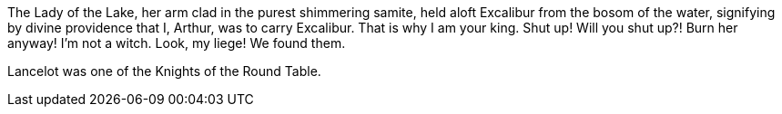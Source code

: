// .flow_index
The Lady of the Lake, her arm clad in the purest shimmering samite,
held aloft Excalibur from the bosom of the water,
signifying by divine providence that I, ((Arthur)), 
was to carry indexterm2:[Excalibur].
That is why I am your king. Shut up! Will you shut up?!
Burn her anyway! I'm not a witch.
Look, my liege! We found them.

// .concealed_index
Lancelot was one (((units,numbers,one))) of the Knights of the Round Table.
indexterm:[knight, Knight of the Round Table, Lancelot]
